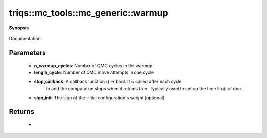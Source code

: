 ..
   Generated automatically by cpp2rst

.. highlight:: c
.. role:: red
.. role:: green
.. role:: param
.. role:: cppbrief


.. _mc_generic_warmup:

triqs::mc_tools::mc_generic::warmup
===================================


**Synopsis**

 .. rst-class:: cppsynopsis

    1. | int :red:`warmup` (uint64_t :param:`n_warmup_cycles`, int64_t :param:`length_cycle`, std::function<bool ()> :param:`stop_callback`)

    2. | :cppbrief:`Warmup the Monte-Carlo configuration`
       | int :red:`warmup` (uint64_t :param:`n_warmup_cycles`,
       |   int64_t :param:`length_cycle`,
       |   std::function<bool ()> :param:`stop_callback`,
       |   MCSignType :param:`sign_init`)

Documentation





Parameters
^^^^^^^^^^

 * **n_warmup_cycles**: Number of QMC cycles in the warmup

 * **length_cycle**: Number of QMC move attempts in one cycle

 * **stop_callback**: A callback function () -> bool. It is called after each cycle
                                to and the computation stops when it returns true.
                                Typically used to set up the time limit, cf doc.

 * **sign_init**: The sign of the initial configuration's weight [optional]


Returns
^^^^^^^

 * =  =============================================
    0  if the computation has run until the end
    1  if it has been stopped by stop_callback
    2  if it has been stopped by receiving a signal
    =  =============================================